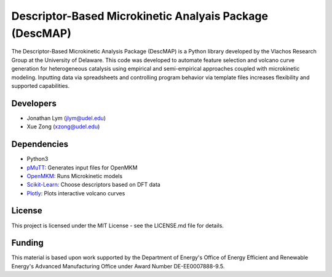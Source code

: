 Descriptor-Based Microkinetic Analyais Package (DescMAP)
=============

The Descriptor-Based Microkinetic Analysis Package (DescMAP) is a Python library developed by the Vlachos Research Group at the University of Delaware. This code was developed to automate feature selection and volcano curve generation for heterogeneous catalysis using empirical and semi-empirical approaches coupled with microkinetic modeling. Inputting data via spreadsheets and controlling program behavior via template files increases flexibility and supported capabilities.

Developers
----------

-  Jonathan Lym (jlym@udel.edu)
-  Xue Zong (xzong@udel.edu)

Dependencies
------------

- Python3
- `pMuTT`_: Generates input files for OpenMKM
- `OpenMKM`_: Runs Microkinetic models
- `Scikit-Learn`_: Choose descriptors based on DFT data
- `Plotly`_: Plots interactive volcano curves

License
-------

This project is licensed under the MIT License - see the LICENSE.md file for
details.

Funding
-------

This material is based upon work supported by the Department of Energy's Office 
of Energy Efficient and Renewable Energy's Advanced Manufacturing Office under 
Award Number DE-EE0007888-9.5.

.. _`pMuTT`: https://vlachosgroup.github.io/pMuTT/
.. _`OpenMKM`: https://vlachosgroup.github.io/openmkm/
.. _`Scikit-Learn`: https://scikit-learn.org/stable/
.. _`Plotly`: https://plotly.com/
